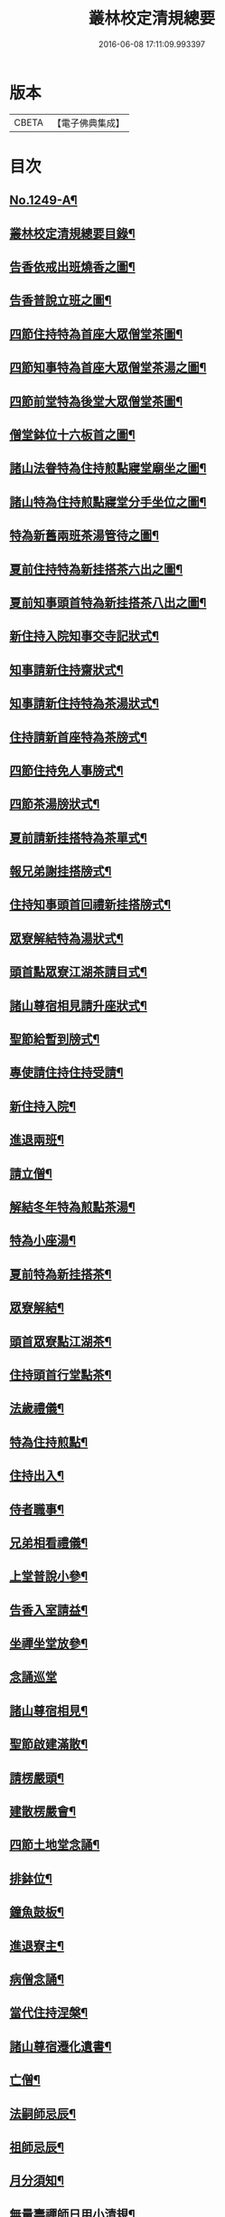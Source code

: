 #+TITLE: 叢林校定清規總要 
#+DATE: 2016-06-08 17:11:09.993397

* 版本
 |     CBETA|【電子佛典集成】|

* 目次
** [[file:KR6q0140_001.txt::001-0592a1][No.1249-A¶]]
** [[file:KR6q0140_001.txt::001-0592a13][叢林校定清規總要目錄¶]]
** [[file:KR6q0140_001.txt::001-0593a4][告香依戒出班燒香之圖¶]]
** [[file:KR6q0140_001.txt::001-0593b2][告香普說立班之圖¶]]
** [[file:KR6q0140_001.txt::001-0593b4][四節住持特為首座大眾僧堂茶圖¶]]
** [[file:KR6q0140_001.txt::001-0593c2][四節知事特為首座大眾僧堂茶湯之圖¶]]
** [[file:KR6q0140_001.txt::001-0593c4][四節前堂特為後堂大眾僧堂茶圖¶]]
** [[file:KR6q0140_001.txt::001-0594a2][僧堂鉢位十六板首之圖¶]]
** [[file:KR6q0140_001.txt::001-0594a4][諸山法眷特為住持煎點寢堂廟坐之圖¶]]
** [[file:KR6q0140_001.txt::001-0594b2][諸山特為住持煎點寢堂分手坐位之圖¶]]
** [[file:KR6q0140_001.txt::001-0594b4][特為新舊兩班茶湯管待之圖¶]]
** [[file:KR6q0140_001.txt::001-0594c2][夏前住持特為新挂搭茶六出之圖¶]]
** [[file:KR6q0140_001.txt::001-0594c4][夏前知事頭首特為新挂搭茶八出之圖¶]]
** [[file:KR6q0140_001.txt::001-0595a2][新住持入院知事交寺記狀式¶]]
** [[file:KR6q0140_001.txt::001-0595a6][知事請新住持齋狀式¶]]
** [[file:KR6q0140_001.txt::001-0595a11][知事請新住持特為茶湯狀式¶]]
** [[file:KR6q0140_001.txt::001-0595a15][住持請新首座特為茶牓式¶]]
** [[file:KR6q0140_001.txt::001-0595a19][四節住持免人事牓式¶]]
** [[file:KR6q0140_001.txt::001-0595a24][四節茶湯牓狀式¶]]
** [[file:KR6q0140_001.txt::001-0595b13][夏前請新挂搭特為茶單式¶]]
** [[file:KR6q0140_001.txt::001-0595b24][報兄弟謝挂搭牓式¶]]
** [[file:KR6q0140_001.txt::001-0595c3][住持知事頭首回禮新挂搭牓式¶]]
** [[file:KR6q0140_001.txt::001-0595c8][眾寮解結特為湯狀式¶]]
** [[file:KR6q0140_001.txt::001-0595c13][頭首點眾寮江湖茶請目式¶]]
** [[file:KR6q0140_001.txt::001-0595c18][諸山尊宿相見請升座狀式¶]]
** [[file:KR6q0140_001.txt::001-0595c22][聖節給暫到牓式¶]]
** [[file:KR6q0140_001.txt::001-0596a2][專使請住持住持受請¶]]
** [[file:KR6q0140_001.txt::001-0597a4][新住持入院¶]]
** [[file:KR6q0140_001.txt::001-0598c19][進退兩班¶]]
** [[file:KR6q0140_001.txt::001-0600b19][請立僧¶]]
** [[file:KR6q0140_001.txt::001-0600c13][解結冬年特為煎點茶湯¶]]
** [[file:KR6q0140_001.txt::001-0602a10][特為小座湯¶]]
** [[file:KR6q0140_001.txt::001-0602a19][夏前特為新挂搭茶¶]]
** [[file:KR6q0140_001.txt::001-0602c8][眾寮解結¶]]
** [[file:KR6q0140_001.txt::001-0602c18][頭首眾寮點江湖茶¶]]
** [[file:KR6q0140_001.txt::001-0603a3][住持頭首行堂點茶¶]]
** [[file:KR6q0140_001.txt::001-0603a18][法歲禮儀¶]]
** [[file:KR6q0140_001.txt::001-0603b20][特為住持煎點¶]]
** [[file:KR6q0140_001.txt::001-0604a11][住持出入¶]]
** [[file:KR6q0140_001.txt::001-0604b7][侍者職事¶]]
** [[file:KR6q0140_001.txt::001-0604c15][兄弟相看禮儀¶]]
** [[file:KR6q0140_002.txt::002-0606a15][上堂普說小參¶]]
** [[file:KR6q0140_002.txt::002-0607b4][告香入室請益¶]]
** [[file:KR6q0140_002.txt::002-0608a19][坐禪坐堂放參¶]]
** [[file:KR6q0140_002.txt::002-0608b24][念誦巡堂]]
** [[file:KR6q0140_002.txt::002-0609a11][諸山尊宿相見¶]]
** [[file:KR6q0140_002.txt::002-0609c8][聖節啟建滿散¶]]
** [[file:KR6q0140_002.txt::002-0610a3][請楞嚴頭¶]]
** [[file:KR6q0140_002.txt::002-0610a9][建散楞嚴會¶]]
** [[file:KR6q0140_002.txt::002-0610b2][四節土地堂念誦¶]]
** [[file:KR6q0140_002.txt::002-0610b23][排鉢位¶]]
** [[file:KR6q0140_002.txt::002-0610c3][鐘魚鼓板¶]]
** [[file:KR6q0140_002.txt::002-0611a5][進退寮主¶]]
** [[file:KR6q0140_002.txt::002-0611a15][病僧念誦¶]]
** [[file:KR6q0140_002.txt::002-0611a24][當代住持涅槃¶]]
** [[file:KR6q0140_002.txt::002-0613a24][諸山尊宿遷化遺書¶]]
** [[file:KR6q0140_002.txt::002-0613c21][亡僧¶]]
** [[file:KR6q0140_002.txt::002-0615a3][法嗣師忌辰¶]]
** [[file:KR6q0140_002.txt::002-0615a23][祖師忌辰¶]]
** [[file:KR6q0140_002.txt::002-0615b19][月分須知¶]]
** [[file:KR6q0140_002.txt::002-0617a18][無量壽禪師日用小清規¶]]
** [[file:KR6q0140_002.txt::002-0619b9][No.1249-B¶]]
** [[file:KR6q0140_002.txt::002-0619c1][No.1249-C¶]]

* 卷
[[file:KR6q0140_001.txt][叢林校定清規總要 1]]
[[file:KR6q0140_002.txt][叢林校定清規總要 2]]

